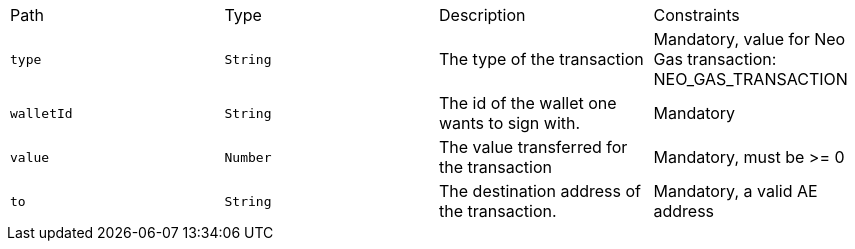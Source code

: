 |===
|Path|Type|Description|Constraints
|`+type+`
|`+String+`
|The type of the transaction
|Mandatory, value for Neo Gas transaction: NEO_GAS_TRANSACTION
|`+walletId+`
|`+String+`
|The id of the wallet one wants to sign with.
|Mandatory
|`+value+`
|`+Number+`
|The value transferred for the transaction 
|Mandatory, must be >= 0
|`+to+`
|`+String+`
|The destination address of the transaction.
|Mandatory, a valid AE address
|===